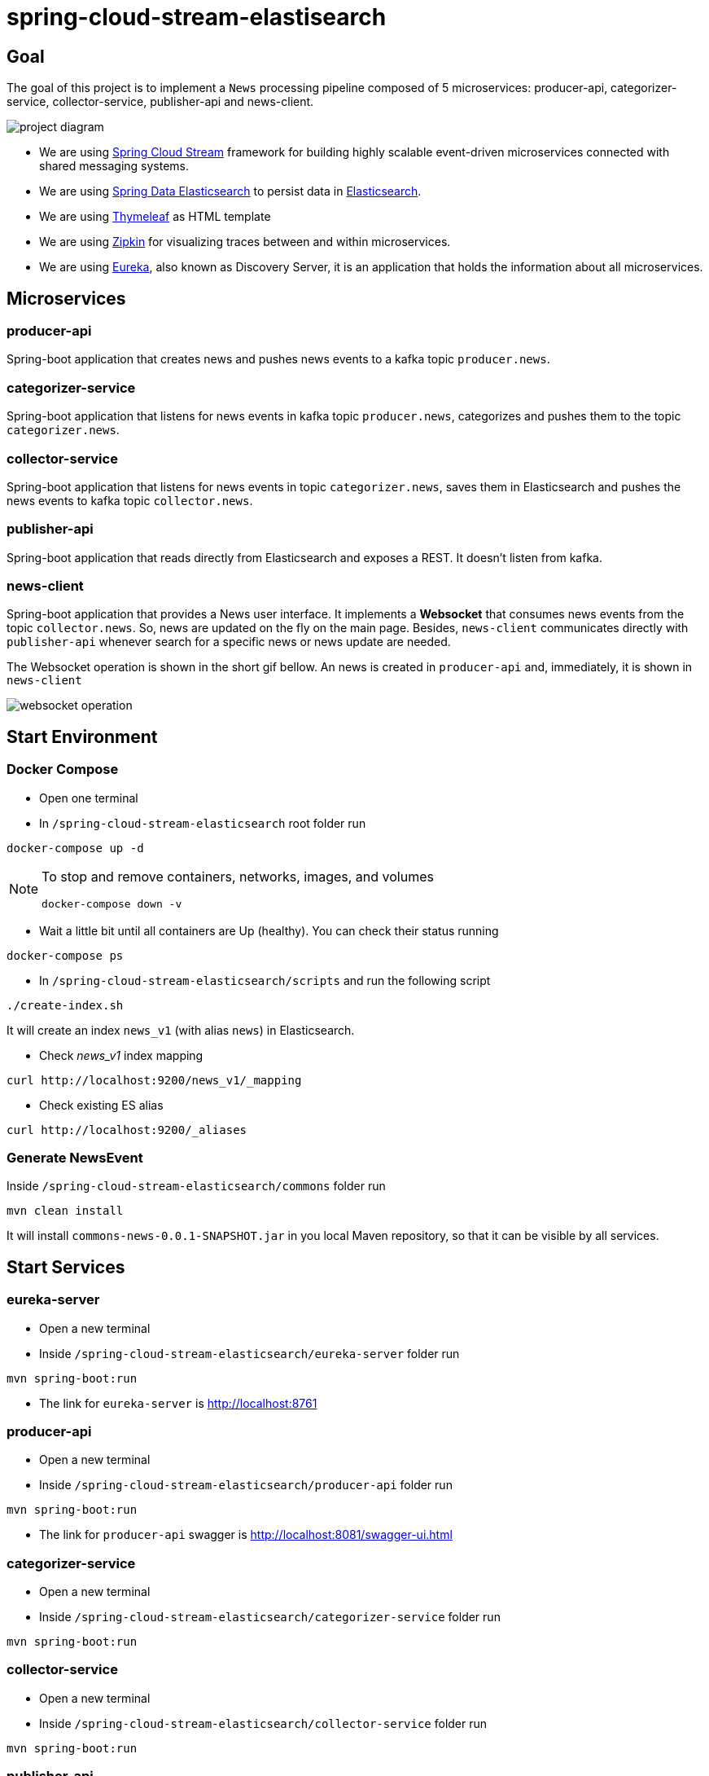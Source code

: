 = spring-cloud-stream-elastisearch

== Goal

The goal of this project is to implement a `News` processing pipeline composed of 5 microservices: producer-api,
categorizer-service, collector-service, publisher-api and news-client.

image::images/project-diagram.png[]

* We are using https://docs.spring.io/spring-cloud-stream/docs/current/reference/htmlsingle[Spring Cloud Stream]
framework for building highly scalable event-driven microservices connected with shared messaging systems.

* We are using https://docs.spring.io/spring-data/elasticsearch/docs/current/reference/html/[Spring Data Elasticsearch]
to persist data in https://www.elastic.co/products/elasticsearch[Elasticsearch].

* We are using https://www.thymeleaf.org/[Thymeleaf] as HTML template

* We are using https://zipkin.io[Zipkin] for visualizing traces between and within microservices.

* We are using https://github.com/Netflix/eureka/wiki[Eureka], also known as Discovery Server, it is an application that holds the information about all
microservices.

== Microservices

=== producer-api
Spring-boot application that creates news and pushes news events to a kafka topic `producer.news`.

=== categorizer-service
Spring-boot application that listens for news events in kafka topic `producer.news`, categorizes and pushes them to the
topic `categorizer.news`.

=== collector-service
Spring-boot application that listens for news events in topic `categorizer.news`, saves them in Elasticsearch and pushes
the news events to kafka topic `collector.news`.

=== publisher-api
Spring-boot application that reads directly from Elasticsearch and exposes a REST. It doesn't listen from kafka.

=== news-client
Spring-boot application that provides a News user interface. It implements a *Websocket* that consumes news events from
the topic `collector.news`. So, news are updated on the fly on the main page. Besides, `news-client` communicates directly
with `publisher-api` whenever search for a specific news or news update are needed.

The Websocket operation is shown in the short gif bellow. An news is created in `producer-api` and, immediately, it is
shown in `news-client`

image::images/websocket-operation.gif[]

== Start Environment

=== Docker Compose

- Open one terminal

- In `/spring-cloud-stream-elasticsearch` root folder run
```
docker-compose up -d
```
[NOTE]
====
To stop and remove containers, networks, images, and volumes
```
docker-compose down -v
```
====

- Wait a little bit until all containers are Up (healthy). You can check their status running
```
docker-compose ps
```

- In `/spring-cloud-stream-elasticsearch/scripts` and run the following script
```
./create-index.sh
```
It will create an index `news_v1` (with alias `news`) in Elasticsearch.

* Check _news_v1_ index mapping
```
curl http://localhost:9200/news_v1/_mapping
```

* Check existing ES alias
```
curl http://localhost:9200/_aliases
```

=== Generate NewsEvent

Inside `/spring-cloud-stream-elasticsearch/commons` folder run
```
mvn clean install
```
It will install `commons-news-0.0.1-SNAPSHOT.jar` in you local Maven repository, so that it can be visible by all services.

== Start Services

=== eureka-server

- Open a new terminal
- Inside `/spring-cloud-stream-elasticsearch/eureka-server` folder run
```
mvn spring-boot:run
```
- The link for `eureka-server` is http://localhost:8761

=== producer-api

- Open a new terminal
- Inside `/spring-cloud-stream-elasticsearch/producer-api` folder run
```
mvn spring-boot:run
```
- The link for `producer-api` swagger is http://localhost:8081/swagger-ui.html

=== categorizer-service

- Open a new terminal
- Inside `/spring-cloud-stream-elasticsearch/categorizer-service` folder run
```
mvn spring-boot:run
```

=== collector-service

- Open a new terminal
- Inside `/spring-cloud-stream-elasticsearch/collector-service` folder run
```
mvn spring-boot:run
```

=== publisher-api

- Open a new terminal
- Inside `/spring-cloud-stream-elasticsearch/publisher-api` folder run
```
mvn spring-boot:run
```
- The link for `publisher-api` swagger is http://localhost:8084/swagger-ui.html

=== news-client

- Open a new terminal
- Inside `/spring-cloud-stream-elasticsearch/news-client` folder run
```
mvn spring-boot:run
```
- The link for `news-client` website is http://localhost:8085

== Useful links

=== Zipkin

- Zipkin can be accessed at http://localhost:9411

- In figure bellow is shown an example of all flow that a news passes, since `producer-api`, where it is created, until
`news-client` where it is consumed.

image::images/zipkin-sample.png[]

== TODO

- update spring boot version. references: springboot-elasticsearch-thymeleaf (ES config) and springboot-kafka-mysql-cassandra.
- news-client: bug. everytime sync is clicked, it enables websocket;
- news-client: if websocket is enabled/disabled, sync button should be disabled/enabled;
- news-client: implement pagination;